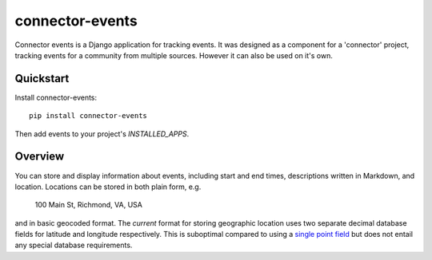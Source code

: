 ================
connector-events
================

.. image:: https://badge.fury.io/py/connector-events.png
    :target: https://badge.fury.io/py/connector-events

.. image:: https://travis-ci.org/rva-data/connector-events.png?branch=master
    :target: https://travis-ci.org/rva-data/connector-events

.. image:: https://coveralls.io/repos/rva-data/connector-events/badge.png?branch=master
    :target: https://coveralls.io/r/rva-data/connector-events?branch=master

Connector events is a Django application for tracking events. It was designed
as a component for a 'connector' project, tracking events for a community from
multiple sources. However it can also be used on it's own.

.. Documentation
.. -------------

.. The full documentation is at https://connector-events.readthedocs.org.

Quickstart
----------

Install connector-events::

    pip install connector-events

Then add events to your project's `INSTALLED_APPS`.

Overview
--------

You can store and display information about events, including start and end
times, descriptions written in Markdown, and location. Locations can be stored
in both plain form, e.g.

    100 Main St, Richmond, VA, USA

and in basic geocoded format. The *current* format for storing geographic
location uses two separate decimal database fields for latitude and longitude
respectively. This is suboptimal compared to using a `single point field
<https://docs.djangoproject.com/en/1.6/ref/contrib/gis/model-api/#pointfield>`_
but does not entail any special database requirements.
